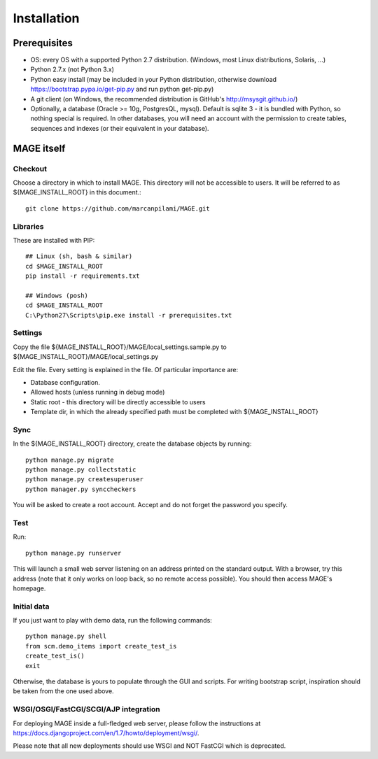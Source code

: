 Installation
############

Prerequisites
*************

* OS: every OS with a supported Python 2.7 distribution. (Windows, most Linux distributions, Solaris, ...)
* Python 2.7.x (not Python 3.x)
* Python easy install (may be included in your Python distribution, otherwise download https://bootstrap.pypa.io/get-pip.py and run python get-pip.py)
* A git client (on Windows, the recommended distribution is GitHub's http://msysgit.github.io/)
* Optionally, a database (Oracle >= 10g, PostgresQL, mysql). Default is sqlite 3 - it is bundled with Python, so nothing special is required. In other databases, you will
  need an account with the permission to create tables, sequences and indexes (or their equivalent in your database).


MAGE itself
***********

Checkout
========

Choose a directory in which to install MAGE. This directory will not be accessible to users. It will be referred to as ${MAGE_INSTALL_ROOT} in this document.::

	git clone https://github.com/marcanpilami/MAGE.git
    
Libraries
=========

These are installed with PIP::

    ## Linux (sh, bash & similar)
    cd $MAGE_INSTALL_ROOT
    pip install -r requirements.txt
    
    ## Windows (posh)
    cd $MAGE_INSTALL_ROOT
    C:\Python27\Scripts\pip.exe install -r prerequisites.txt
    
Settings
========

Copy the file ${MAGE_INSTALL_ROOT}/MAGE/local_settings.sample.py to ${MAGE_INSTALL_ROOT}/MAGE/local_settings.py

Edit the file. Every setting is explained in the file. Of particular importance are:

* Database configuration.
* Allowed hosts (unless running in debug mode)
* Static root - this directory will be directly accessible to users
* Template dir, in which the already specified path must be completed with ${MAGE_INSTALL_ROOT}

Sync
====

In the ${MAGE_INSTALL_ROOT} directory, create the database objects by running::

    python manage.py migrate
    python manage.py collectstatic
    python manage.py createsuperuser
    python manager.py synccheckers
	
You will be asked to create a root account. Accept and do not forget the password you specify.

Test
====

Run::

	python manage.py runserver

This will launch a small web server listening on an address printed on the standard output. With a browser, try this address (note that
it only works on loop back, so no remote access possible). You should then access MAGE's homepage.

Initial data
============

If you just want to play with demo data, run the following commands::

    python manage.py shell
    from scm.demo_items import create_test_is
    create_test_is()
    exit
    
Otherwise, the database is yours to populate through the GUI and scripts. For writing bootstrap script, inspiration should be taken from the one used above.


WSGI/OSGI/FastCGI/SCGI/AJP integration
======================================

For deploying MAGE inside a full-fledged web server, please follow the instructions at https://docs.djangoproject.com/en/1.7/howto/deployment/wsgi/.

Please note that all new deployments should use WSGI and NOT FastCGI which is deprecated.
